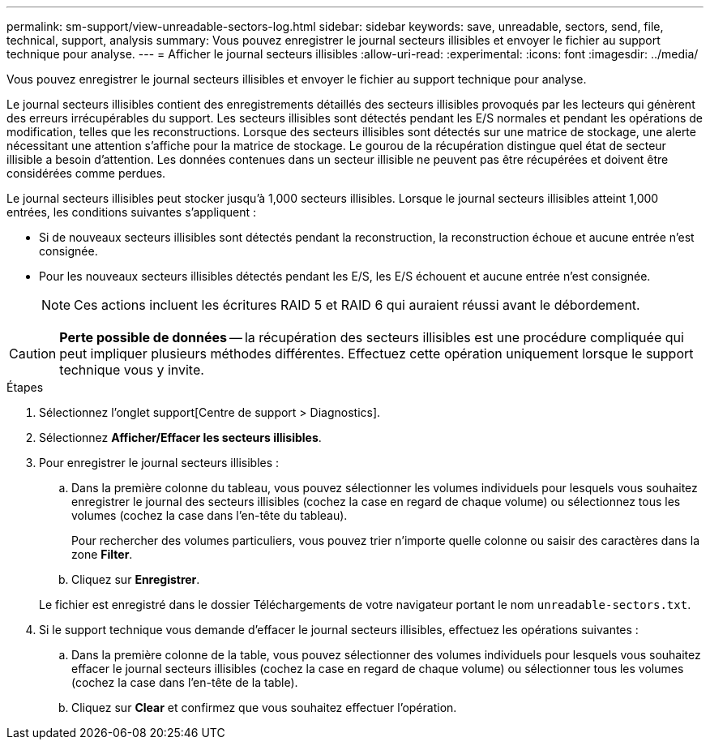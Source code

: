 ---
permalink: sm-support/view-unreadable-sectors-log.html 
sidebar: sidebar 
keywords: save, unreadable, sectors, send, file, technical, support, analysis 
summary: Vous pouvez enregistrer le journal secteurs illisibles et envoyer le fichier au support technique pour analyse. 
---
= Afficher le journal secteurs illisibles
:allow-uri-read: 
:experimental: 
:icons: font
:imagesdir: ../media/


[role="lead"]
Vous pouvez enregistrer le journal secteurs illisibles et envoyer le fichier au support technique pour analyse.

Le journal secteurs illisibles contient des enregistrements détaillés des secteurs illisibles provoqués par les lecteurs qui génèrent des erreurs irrécupérables du support. Les secteurs illisibles sont détectés pendant les E/S normales et pendant les opérations de modification, telles que les reconstructions. Lorsque des secteurs illisibles sont détectés sur une matrice de stockage, une alerte nécessitant une attention s'affiche pour la matrice de stockage. Le gourou de la récupération distingue quel état de secteur illisible a besoin d'attention. Les données contenues dans un secteur illisible ne peuvent pas être récupérées et doivent être considérées comme perdues.

Le journal secteurs illisibles peut stocker jusqu'à 1,000 secteurs illisibles. Lorsque le journal secteurs illisibles atteint 1,000 entrées, les conditions suivantes s'appliquent :

* Si de nouveaux secteurs illisibles sont détectés pendant la reconstruction, la reconstruction échoue et aucune entrée n'est consignée.
* Pour les nouveaux secteurs illisibles détectés pendant les E/S, les E/S échouent et aucune entrée n'est consignée.
+
[NOTE]
====
Ces actions incluent les écritures RAID 5 et RAID 6 qui auraient réussi avant le débordement.

====


[CAUTION]
====
*Perte possible de données* -- la récupération des secteurs illisibles est une procédure compliquée qui peut impliquer plusieurs méthodes différentes. Effectuez cette opération uniquement lorsque le support technique vous y invite.

====
.Étapes
. Sélectionnez l'onglet support[Centre de support > Diagnostics].
. Sélectionnez *Afficher/Effacer les secteurs illisibles*.
. Pour enregistrer le journal secteurs illisibles :
+
.. Dans la première colonne du tableau, vous pouvez sélectionner les volumes individuels pour lesquels vous souhaitez enregistrer le journal des secteurs illisibles (cochez la case en regard de chaque volume) ou sélectionnez tous les volumes (cochez la case dans l'en-tête du tableau).
+
Pour rechercher des volumes particuliers, vous pouvez trier n'importe quelle colonne ou saisir des caractères dans la zone *Filter*.

.. Cliquez sur *Enregistrer*.


+
Le fichier est enregistré dans le dossier Téléchargements de votre navigateur portant le nom `unreadable-sectors.txt`.

. Si le support technique vous demande d'effacer le journal secteurs illisibles, effectuez les opérations suivantes :
+
.. Dans la première colonne de la table, vous pouvez sélectionner des volumes individuels pour lesquels vous souhaitez effacer le journal secteurs illisibles (cochez la case en regard de chaque volume) ou sélectionner tous les volumes (cochez la case dans l'en-tête de la table).
.. Cliquez sur *Clear* et confirmez que vous souhaitez effectuer l'opération.



